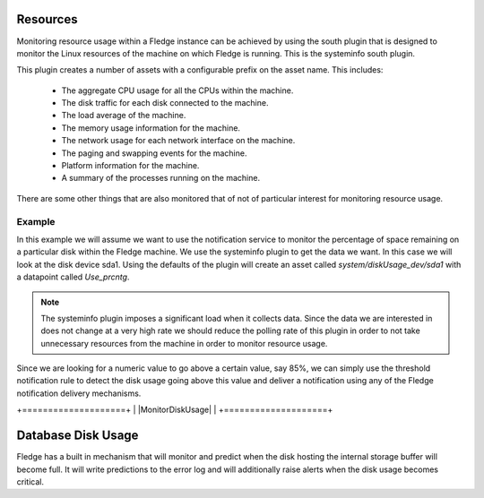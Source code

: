 .. |MonitorDiskUsge| image:: ../images/MonitorDiskUsge.jpg

Resources
=========

Monitoring resource usage within a Fledge instance can be achieved by using the south plugin that is designed to monitor the Linux resources of the machine on which Fledge is running. This is the systeminfo south plugin.

This plugin creates a number of assets with a configurable prefix on the asset name. This includes:

  - The aggregate CPU usage for all the CPUs within the machine.

  - The disk traffic for each disk connected to the machine.

  - The load average of the machine.

  - The memory usage information for the machine.

  - The network usage for each network interface on the machine.

  - The paging and swapping events for the machine.

  - Platform information for the machine.

  - A summary of the processes running on the machine.

There are some other things that are also monitored that of not of particular interest for monitoring resource usage.

Example
-------

In this example we will assume we want to use the notification service to monitor the percentage of space remaining on a particular disk within the Fledge machine. We use the systeminfo plugin to get the data we want. In this case we will look at the disk device sda1. Using the defaults of the plugin will create an asset called *system/diskUsage_dev/sda1* with a datapoint called *Use_prcntg*.

.. note::

   The systeminfo plugin imposes a significant load when it collects data. Since the data we are interested in does not change at a very high rate we should reduce the polling rate of this plugin in order to not take unnecessary resources from the machine in order to monitor resource usage.

Since we are looking for a numeric value to go above a certain value, say 85%, we can simply use the threshold notification rule to detect the disk usage going above this value and deliver a notification using any of the Fledge notification delivery mechanisms.

+====================+
| |MonitorDiskUsage| |
+====================+

Database Disk Usage
===================

Fledge has a built in mechanism that will monitor and predict when the disk hosting the internal storage buffer will become full. It will write predictions to the error log and will additionally raise alerts when the disk usage becomes critical.
